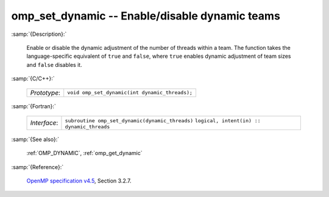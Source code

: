..
  Copyright 1988-2022 Free Software Foundation, Inc.
  This is part of the GCC manual.
  For copying conditions, see the GPL license file

.. _omp_set_dynamic:

omp_set_dynamic -- Enable/disable dynamic teams
***********************************************

:samp:`{Description}:`

  Enable or disable the dynamic adjustment of the number of threads 
  within a team.  The function takes the language-specific equivalent
  of ``true`` and ``false``, where ``true`` enables dynamic 
  adjustment of team sizes and ``false`` disables it.

:samp:`{C/C++}:`

  ============  ==============================================
  *Prototype*:  ``void omp_set_dynamic(int dynamic_threads);``
  ============  ==============================================

:samp:`{Fortran}:`

  ============  ===============================================
  *Interface*:  ``subroutine omp_set_dynamic(dynamic_threads)``
                ``logical, intent(in) :: dynamic_threads``
  ============  ===============================================

:samp:`{See also}:`

  :ref:`OMP_DYNAMIC`, :ref:`omp_get_dynamic`

:samp:`{Reference}:`

  `OpenMP specification v4.5 <https://www.openmp.org>`_, Section 3.2.7.
